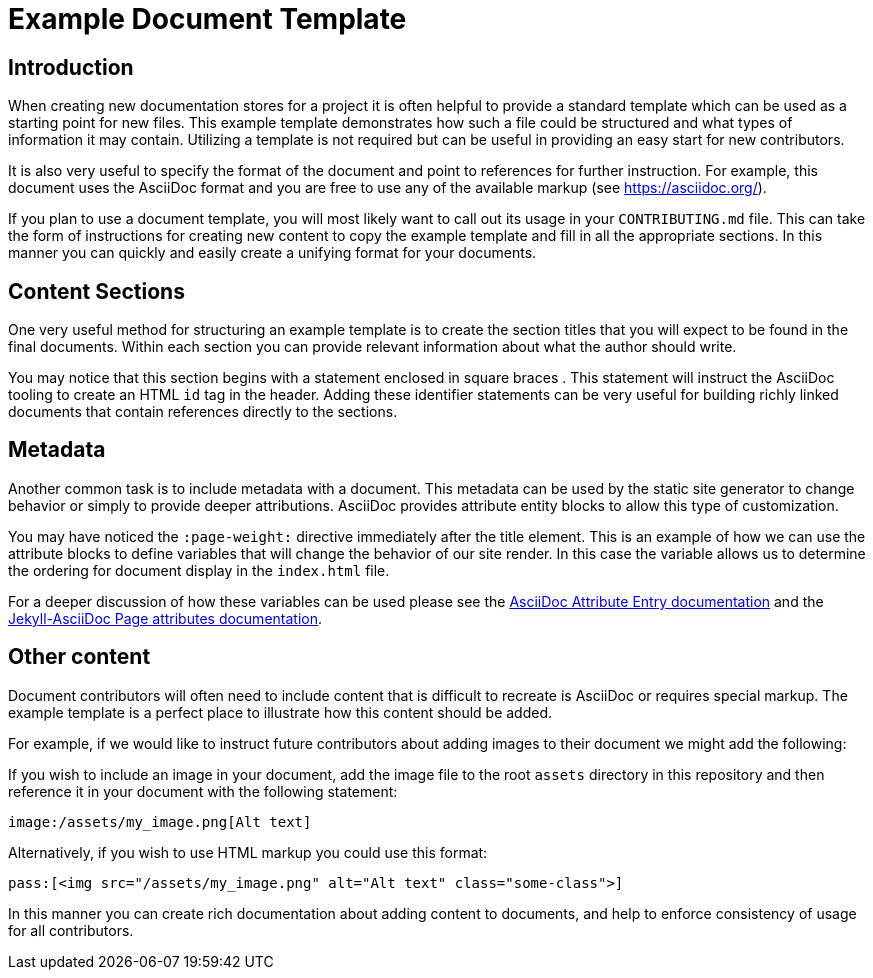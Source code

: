 = Example Document Template
:page-weight: 100

[[introduction]]
== Introduction

When creating new documentation stores for a project it is often helpful to
provide a standard template which can be used as a starting point for new
files. This example template demonstrates how such a file could be structured
and what types of information it may contain. Utilizing a template is not
required but can be useful in providing an easy start for new contributors.

It is also very useful to specify the format of the document and point to
references for further instruction. For example, this document uses the
AsciiDoc format and you are free to use any of the available markup
(see https://asciidoc.org/).

If you plan to use a document template, you will most likely want to call out
its usage in your `CONTRIBUTING.md` file. This can take the form of
instructions for creating new content to copy the example template and fill
in all the appropriate sections. In this manner you can quickly and easily
create a unifying format for your documents.

[[content]]
== Content Sections

One very useful method for structuring an example template is to create the
section titles that you will expect to be found in the final documents. Within
each section you can provide relevant information about what the author should
write.

You may notice that this section begins with a statement enclosed in square
braces `[[content]]`. This statement will instruct the AsciiDoc tooling to
create an HTML `id` tag in the header. Adding these identifier statements can
be very useful for building richly linked documents that contain references
directly to the sections.

[[metadata]]
== Metadata

Another common task is to include metadata with a document. This metadata can
be used by the static site generator to change behavior or simply to provide
deeper attributions. AsciiDoc provides attribute entity blocks to allow this
type of customization.

You may have noticed the `:page-weight:` directive immediately after the title
element. This is an example of how we can use the attribute blocks to define
variables that will change the behavior of our site render. In this case the
variable allows us to determine the ordering for document display in the
`index.html` file.

For a deeper discussion of how these variables can be used please see the
http://asciidoc.org/asciidoc.css-embedded.html#X18[AsciiDoc Attribute Entry documentation]
and the https://github.com/asciidoctor/jekyll-asciidoc#page-attributes[Jekyll-AsciiDoc Page attributes documentation].

[[other-content]]
== Other content

Document contributors will often need to include content that is difficult
to recreate is AsciiDoc or requires special markup. The example template is
a perfect place to illustrate how this content should be added.

For example, if we would like to instruct future contributors about adding
images to their document we might add the following:

If you wish to include an image in your document, add the image file to the
root `assets` directory in this repository and then reference it in your
document with the following statement:

```
image:/assets/my_image.png[Alt text]
```

Alternatively, if you wish to use HTML markup you could use this format:

```
pass:[<img src="/assets/my_image.png" alt="Alt text" class="some-class">]
```

In this manner you can create rich documentation about adding content to
documents, and help to enforce consistency of usage for all contributors.
